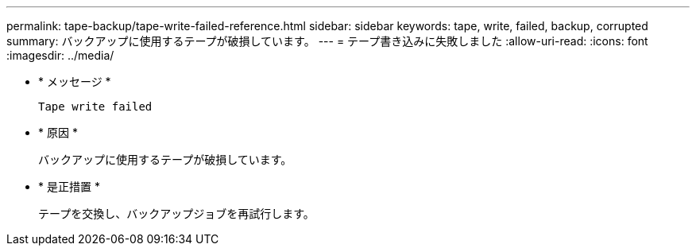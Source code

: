 ---
permalink: tape-backup/tape-write-failed-reference.html 
sidebar: sidebar 
keywords: tape, write, failed, backup, corrupted 
summary: バックアップに使用するテープが破損しています。 
---
= テープ書き込みに失敗しました
:allow-uri-read: 
:icons: font
:imagesdir: ../media/


[role="lead"]
* * メッセージ *
+
`Tape write failed`

* * 原因 *
+
バックアップに使用するテープが破損しています。

* * 是正措置 *
+
テープを交換し、バックアップジョブを再試行します。


